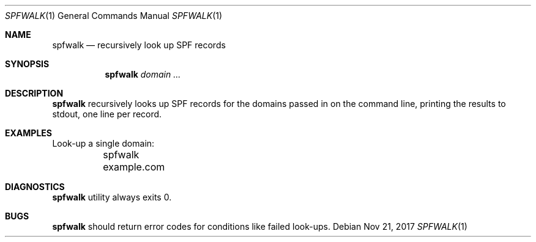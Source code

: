 .\"	$OpenBSD$
.\"
.\"Copyright (c) 2008-2017 Gilles Chehade <gilles@poolp.org>
.\"Copyright (c) 2017 Aaron Poffenberger <akp@hypernote.com>
.\"
.\" Permission to use, copy, modify, and distribute this software for any
.\" purpose with or without fee is hereby granted, provided that the above
.\" copyright notice and this permission notice appear in all copies.
.\"
.\" THE SOFTWARE IS PROVIDED "AS IS" AND THE AUTHOR DISCLAIMS ALL WARRANTIES
.\" WITH REGARD TO THIS SOFTWARE INCLUDING ALL IMPLIED WARRANTIES OF
.\" MERCHANTABILITY AND FITNESS. IN NO EVENT SHALL THE AUTHOR BE LIABLE FOR
.\" ANY SPECIAL, DIRECT, INDIRECT, OR CONSEQUENTIAL DAMAGES OR ANY DAMAGES
.\" WHATSOEVER RESULTING FROM LOSS OF USE, DATA OR PROFITS, WHETHER IN AN
.\" ACTION OF CONTRACT, NEGLIGENCE OR OTHER TORTIOUS ACTION, ARISING OUT OF
.\" OR IN CONNECTION WITH THE USE OR PERFORMANCE OF THIS SOFTWARE.
.\"
.Dd $Mdocdate: Nov 21 2017 $
.Dt SPFWALK 1
.Os
.Sh NAME
.Nm spfwalk
.Nd recursively look up SPF records
.Sh SYNOPSIS
.Nm spfwalk
.Bk -words
.Ar domain ...
.Ek
.Sh DESCRIPTION
.Nm
recursively looks up SPF records for the domains passed in on the
command line, printing the results to stdout, one line per record.
.Sh EXAMPLES
Look-up a single domain:
.Bd -literal
	spfwalk example.com
.Ed
.Sh DIAGNOSTICS
.Nm
utility always exits 0.
.Sh BUGS
.Nm
should return error codes for conditions like failed look-ups.
